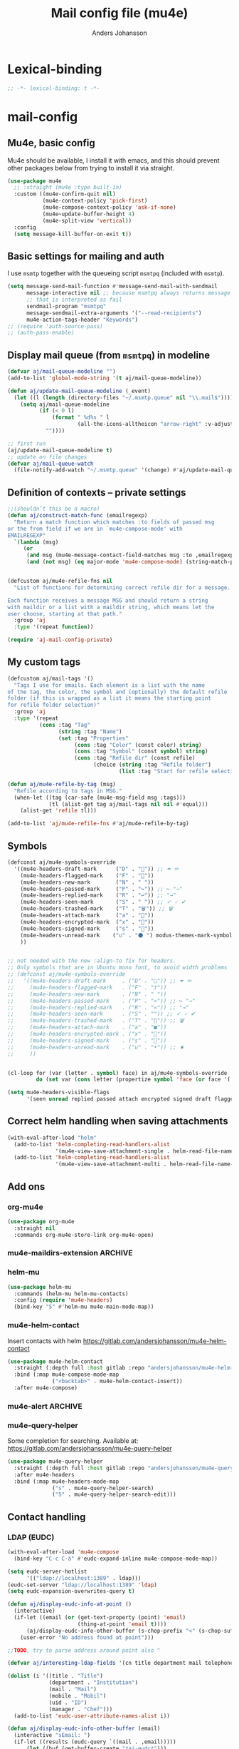 #+TITLE: Mail config file (mu4e)
#+AUTHOR: Anders Johansson
#+PROPERTY: header-args :tangle yes :comments no :no-expand t
#+TODO: KOLLA TODO | DONE

* Lexical-binding
#+begin_src emacs-lisp
;; -*- lexical-binding: t -*-
#+end_src

* mail-config
** Mu4e, basic config
Mu4e should be available, I install it with emacs, and this should prevent other packages below from trying to install it via straight.
#+begin_src emacs-lisp
(use-package mu4e
  ;; :straight (mu4e :type built-in)
  :custom ((mu4e-confirm-quit nil)
           (mu4e-context-policy 'pick-first)
           (mu4e-compose-context-policy 'ask-if-none)
           (mu4e~update-buffer-height 4)
           (mu4e-split-view 'vertical))
  :config
  (setq message-kill-buffer-on-exit t))
#+end_src

** Basic settings for mailing and auth
I use ~msmtp~ together with the queueing script ~msmtpq~ (included with ~msmtp~).
#+begin_src emacs-lisp
(setq message-send-mail-function #'message-send-mail-with-sendmail
      message-interactive nil ;; because msmtpq always returns message
      ;; that is interpreted as fail
      sendmail-program "msmtpq"
      message-sendmail-extra-arguments '("--read-recipients")
      mu4e-action-tags-header "Keywords")
;; (require 'auth-source-pass)
;; (auth-pass-enable)
#+end_src

** Display mail queue (from ~msmtpq~) in modeline
#+begin_src emacs-lisp
(defvar aj/mail-queue-modeline "")
(add-to-list 'global-mode-string '(t aj/mail-queue-modeline))

(defun aj/update-mail-queue-modeline (_event)
  (let ((l (length (directory-files "~/.msmtp.queue" nil "\\.mail$"))))
    (setq aj/mail-queue-modeline
          (if (< 0 l)
              (format " %d%s " l
                      (all-the-icons-alltheicon "arrow-right" :v-adjust 0.02))
            ""))))

;; first run
(aj/update-mail-queue-modeline t)
;; update on file changes
(defvar aj/mail-queue-watch
  (file-notify-add-watch "~/.msmtp.queue" '(change) #'aj/update-mail-queue-modeline))
#+end_src

** Definition of contexts -- private settings
#+begin_src emacs-lisp
;;(shouldn’t this be a macro)
(defun aj/construct-match-func (emailregexp)
  "Return a match function which matches :to fields of passed msg
or the from field if we are in `mu4e-compose-mode' with
EMAILREGEXP"
  `(lambda (msg)
     (or
      (and msg (mu4e-message-contact-field-matches msg :to ,emailregexp))
      (and (not msg) (eq major-mode 'mu4e-compose-mode) (string-match-p ,emailregexp (message-fetch-field "from"))))))


(defcustom aj/mu4e-refile-fns nil
  "List of functions for determining correct refile dir for a message.

Each function receives a message MSG and should return a string
with maildir or a list with a maildir string, which means let the
user choose, starting at that path."
  :group 'aj
  :type '(repeat function))

(require 'aj-mail-config-private)
#+end_src

** My custom tags
#+begin_src emacs-lisp
(defcustom aj/mail-tags '()
  "Tags I use for emails. Each element is a list with the name
of the tag, the color, the symbol and (optionally) the default refile
folder (if this is wrapped as a list it means the starting point
for refile folder selection)"
  :group 'aj
  :type '(repeat
          (cons :tag "Tag"
                (string :tag "Name")
                (set :tag "Properties"
                     (cons :tag "Color" (const color) string)
                     (cons :tag "Symbol" (const symbol) string)
                     (cons :tag "Refile dir" (const refile)
                           (choice (string :tag "Refile folder")
                                   (list :tag "Start for refile selection" string)))))))

(defun aj/mu4e-refile-by-tag (msg)
  "Refile according to tags in MSG."
  (when-let ((tag (car-safe (mu4e-msg-field msg :tags)))
             (tl (alist-get tag aj/mail-tags nil nil #'equal)))
    (alist-get 'refile tl)))

(add-to-list 'aj/mu4e-refile-fns #'aj/mu4e-refile-by-tag)
#+end_src

** Symbols
#+begin_src emacs-lisp
(defconst aj/mu4e-symbols-override
  '((mu4e-headers-draft-mark      ("D" . "📝")) ;; ✒ ✏
    (mu4e-headers-flagged-mark    ("F" . "🏴"))
    (mu4e-headers-new-mark        ("N" . " "))
    (mu4e-headers-passed-mark     ("P" . "↪")) ;; ↪ "→"
    (mu4e-headers-replied-mark    ("R" . "↩")) ;; "→"
    (mu4e-headers-seen-mark       ("S" . " ")) ;; ✓ 🗸 ✔
    (mu4e-headers-trashed-mark    ("T" . "🗑")) ;; 🗑
    (mu4e-headers-attach-mark     ("a" . "📎"))
    (mu4e-headers-encrypted-mark  ("x" . "🔐"))
    (mu4e-headers-signed-mark     ("s" . "🔏"))
    (mu4e-headers-unread-mark    ("u" . "⚫ ") modus-themes-mark-symbol) ;; ★
    ))


;; not needed with the new :align-to fix for headers.
;; Only symbols that are in Ubuntu mono font, to avoid width problems
;; (defconst aj/mu4e-symbols-override
;;   '((mu4e-headers-draft-mark     . ("D" . "□")) ;; ✒ ✏
;;     (mu4e-headers-flagged-mark   . ("F" . "†"))
;;     (mu4e-headers-new-mark       . ("N" . " "))
;;     (mu4e-headers-passed-mark    . ("P" . "»")) ;; ↪ "→"
;;     (mu4e-headers-replied-mark   . ("R" . "«")) ;; "→"
;;     (mu4e-headers-seen-mark      . ("S" . "")) ;; ✓ 🗸 ✔
;;     (mu4e-headers-trashed-mark   . ("T" . "∏")) ;; 🗑
;;     (mu4e-headers-attach-mark    . ("a" . "■"))
;;     (mu4e-headers-encrypted-mark . ("x" . "🔐"))
;;     (mu4e-headers-signed-mark    . ("s" . "🔏"))
;;     (mu4e-headers-unread-mark    . ("u" . "•")) ;; ★
;;     ))


(cl-loop for (var (letter . symbol) face) in aj/mu4e-symbols-override
         do (set var (cons letter (propertize symbol 'face (or face '(:weight normal))))))

(setq mu4e-headers-visible-flags
      '(seen unread replied passed attach encrypted signed draft flagged))
#+end_src

** Correct helm handling when saving attachments
#+begin_src emacs-lisp
(with-eval-after-load "helm"
  (add-to-list 'helm-completing-read-handlers-alist
               '(mu4e-view-save-attachment-single . helm-read-file-name-handler-1))
  (add-to-list 'helm-completing-read-handlers-alist
               '(mu4e-view-save-attachment-multi . helm-read-file-name-handler-1)))
#+end_src

** Add ons
*** org-mu4e
#+begin_src emacs-lisp
(use-package org-mu4e
  :straight nil
  :commands org-mu4e-store-link org-mu4e-open)
#+end_src

*** mu4e-maildirs-extension :ARCHIVE:
#+begin_src emacs-lisp
(use-package mu4e-maildirs-extension
  :after mu4e
  :config (setq mu4e-maildirs-extension-use-bookmarks nil
                mu4e-maildirs-extension-toggle-maildir-key (kbd "TAB"))
  (mu4e-maildirs-extension-load))
#+end_src

*** helm-mu
#+begin_src emacs-lisp
(use-package helm-mu
  :commands (helm-mu helm-mu-contacts)
  :config (require 'mu4e-headers)
  (bind-key "S" #'helm-mu mu4e-main-mode-map))
#+end_src

*** mu4e-helm-contact
Insert contacts with helm
https://gitlab.com/andersjohansson/mu4e-helm-contact
#+begin_src emacs-lisp
(use-package mu4e-helm-contact
  :straight (:depth full :host gitlab :repo "andersjohansson/mu4e-helm-contact")
  :bind (:map mu4e-compose-mode-map
              ("<backtab>" . mu4e-helm-contact-insert))
  :after mu4e-compose)
#+end_src

*** mu4e-alert :ARCHIVE:
Only display unread count in modeline
#+begin_src emacs-lisp
(use-package mu4e-alert
  :after mu4e
  :custom (mu4e-alert-set-window-urgency nil)
  :config
  (mu4e-alert-enable-mode-line-display)

  ;; (mu4e-alert-set-default-style 'notifications)
  ;; (defun aj/open-mu4e-unread (&rest _args)
  ;;   (if-let (window
  ;;            (cl-loop with res = nil
  ;;                     for buffer in (list mu4e~headers-buffer mu4e~view-buffer mu4e~main-buffer-name)
  ;;                     if (setq res (and buffer (get-buffer-window buffer t))) return res))
  ;;       (progn
  ;;         (select-frame-set-input-focus (window-frame window))
  ;;         (select-window window))
  ;;     (select-frame-set-input-focus (make-frame)))
  ;;   (mu4e-alert-view-unread-mails))

  ;; (defun mu4e-alert-notify-unread-messages (mails)
  ;;   "Display desktop notification for given MAILS."
  ;;   (let* ((mail-groups (funcall mu4e-alert-mail-grouper
  ;;                                mails))
  ;;          (sorted-mail-groups (sort mail-groups
  ;;                                    mu4e-alert-grouped-mail-sorter))
  ;;          (notifications (mapcar (lambda (group)
  ;;                                   (funcall mu4e-alert-grouped-mail-notification-formatter
  ;;                                            group
  ;;                                            mails))
  ;;                                 sorted-mail-groups)))
  ;;     (dolist (notification (cl-subseq notifications 0 (min 5 (length notifications))))
  ;;       (notifications-notify :body (plist-get notification :body)
  ;;                             :title (plist-get notification :title)
  ;;                             :actions '("default" "Open mails")
  ;;                             :on-action 'aj/open-mu4e-unread
  ;;                             :category "mu4e-alert"))
  ;;     (when notifications
  ;;       (mu4e-alert-set-window-urgency-maybe))))

  ;; (defun mu4e-alert-notify-unread-messages-count (mail-count)
  ;;   "Display desktop notification for given MAIL-COUNT."
  ;;   (when (not (zerop mail-count))
  ;;     (notifications-notify :body (funcall mu4e-alert-email-count-notification-formatter
  ;;                                          mail-count)
  ;;                           :title mu4e-alert-email-count-title
  ;;                           :actions '("default" "Open mails")
  ;;                           :on-action 'aj/open-mu4e-unread
  ;;                           :category "mu4e-alert")))
  )
#+end_src

*** mu4e-query-helper
Some completion for searching.
Available at: https://gitlab.com/andersjohansson/mu4e-query-helper

#+begin_src emacs-lisp
(use-package mu4e-query-helper
  :straight (:depth full :host gitlab :repo "andersjohansson/mu4e-query-helper")
  :after mu4e-headers
  :bind (:map mu4e-headers-mode-map
		      ("s" . mu4e-query-helper-search)
		      ("S" . mu4e-query-helper-search-edit)))
#+end_src

** Contact handling
*** LDAP (EUDC)
#+begin_src emacs-lisp
(with-eval-after-load 'mu4e-compose
  (bind-key "C-c C-ä" #'eudc-expand-inline mu4e-compose-mode-map))

(setq eudc-server-hotlist
      '(("ldap://localhost:1389" . ldap)))
(eudc-set-server "ldap://localhost:1389" 'ldap)
(setq eudc-expansion-overwrites-query t)

(defun aj/display-eudc-info-at-point ()
  (interactive)
  (if-let ((email (or (get-text-property (point) 'email)
                      (thing-at-point 'email t))))
      (aj/display-eudc-info-other-buffer (s-chop-prefix "<" (s-chop-suffix ">" email)))
    (user-error "No address found at point")))

;;TODO, try to parse address around point also ^

(defvar aj/interesting-ldap-fields '(cn title department mail telephonenumber mobile uid manager))

(dolist (i '((title . "Title")
             (department . "Institution")
             (mail . "Mail")
             (mobile . "Mobil")
             (uid . "ID")
             (manager . "Chef")))
  (add-to-list 'eudc-user-attribute-names-alist i))

(defun aj/display-eudc-info-other-buffer (email)
  (interactive "sEmail: ")
  (if-let ((results (eudc-query `((mail . ,email)))))
      (let ((buf (get-buffer-create "*aj-eudc*")))
        (unless (eq buf (current-buffer))
          (view-buffer-other-window buf)
          (with-current-buffer buf
            (let* ((inhibit-read-only t)
                   (fields (cl-loop for f in aj/interesting-ldap-fields
                                    collect
                                    (cons f (eudc-format-attribute-name-for-display f))))
                   (fieldlength (cl-loop for f in fields maximize (length (cdr f)))))
              (erase-buffer)
              (cl-loop for result in results
                       do
                       (cl-loop for f in fields
                                do
                                (when-let (ff (alist-get (car f) result))
                                  (eudc-print-record-field
                                   (cons (cdr f)
                                         (decode-coding-string ff 'utf-8))
                                   fieldlength))
                                )
                       (insert "\n"))))))
    (user-error "No results found for address %s" email)))


;; TODO. Gör "Chef", klickbar. Kanske går att göra med en lämplig
;; funktion för den (och för id, men det är nog mer meningslöst) i:
;; eudc-attribute-display-method-alist
#+end_src

** View mode settings
*** Standard settings
#+begin_src emacs-lisp
(add-hook 'mu4e-view-mode-hook #'variable-pitch-mode)
(add-hook 'mu4e-view-mode-hook #'visual-line-mode)
;; with visual-line-mode, no need to fill headers
(setq mu4e-view-fill-headers nil)

;; (add-to-list 'mu4e-view-actions '("Webkit-widget" . mu4e-action-view-with-xwidget))
(setq mu4e-html2text-command 'mu4e-shr2text)
#+end_src

*** Clean up headers in gnus-view, shorten addresses
It is good to be able to see that the address we get an email from is correct, but we don’t need to see the full address. This little patching to ~mu4e~view-construct-contacts-header~  displays the domain name or possibly a short symbol fetched from the list ~aj/mail-domain~.

Secure and economical.


#+begin_src emacs-lisp
(advice-add 'mu4e~view-render-buffer :after #'aj/article-prettify-addresses)

(defmacro aj/with-article-narrowed-to-header (header &rest body)
  "If HEADER field is found, execute BODY with buffer narrowed to it."
  (declare (indent 1))
  `(let ((case-fold-search t)
         ;; start end
         )
     (article-narrow-to-head)
     (when
         (re-search-forward (concat "^" ,header ": ") nil t)
       (narrow-to-region
        (point)
        (progn
          (forward-line 1)
          (if (re-search-forward "^[^ \n\t]" nil t)
	          (1- (point-at-bol))
            (point-max))))
       ,@body)
     (widen)))

(defun aj/article-prettify-addresses (&rest _ignore)
  "Remove line-breaks in address headers and prettify adresses."
  (save-excursion
    (save-restriction
      (let ((inhibit-read-only t))
        (cl-loop for (h . fun) in '(("From" . gnus-button-reply)
                                    ("To" . gnus-msg-mail)
                                    ("CC" . gnus-msg-mail))
                 do
                 (aj/with-article-narrowed-to-header h
                   (let ((new (aj/prettify-address-header
                               (buffer-substring-no-properties
                                (point-min) (point-max))
                               fun)))
                     (delete-region (point-min) (point-max))
                     (insert new))
                   (put-text-property (point-min) (1- (point-max))
                                      'wrap-prefix
                                      `(space :align-to ,(+ 2 (length h))))))))))

(defun aj/prettify-address-header (addresses &optional gnus-callback)
  "Prettify ADDRESSES string, make buttons using GNUS-CALLBACK function."
  (let (gnus-article-button-face
        ;; A hack for making mail-header-parse-addresses work with an
        ;; already decoded (non-ascii) list of addresses. Otherwise
        ;; names like ”Elin Ågren” gets "translated" to “Elin gren”,
        ;; because ‘ietf-drums-parse-address’ assumes first letters in
        ;; name-words should be ascii (but not the full string, which
        ;; is why “Hrvoje Nikšić <hniksic@srce.hr>”, given in the
        ;; example in Info node `(emacs-mime)Interface Functions',
        ;; works.
        (ietf-drums-atext-token (concat ietf-drums-atext-token "[:alpha:]")))
    (string-join
     (cl-loop for (email . name) in (mail-header-parse-addresses addresses)
              collect
              (with-temp-buffer
                (insert (if name
                            (format "%s%s"
                                    (propertize name 'face 'message-header-cc)
                                    (aj/mu4e-mail-domain-symbol email))
                          email))
                (gnus-article-add-button (point-min) (point-max) gnus-callback
                                         (if name
                                             (format "%s <%s>" name email)
                                           email))
                (buffer-string)))
     ", ")))


(defun aj/mu4e-mail-domain-symbol (email)
  (let ((maildomain (cadr (split-string email "@")))
        (mailstring (concat "<" email ">")))
    (cl-loop for (d . s) in aj/mail-domains
             when (string-match-p d maildomain)
             return
             (cond
              ((null s) (propertize (concat " " mailstring) 'display ""))
              ((stringp s)
               (propertize (concat " " mailstring) 'display
                           (concat " " (propertize s 'face 'aj/shadow-fringe))))
              ((listp s)
               (concat " "
                       (propertize mailstring
                                   'display
                                   (create-image
                                    (car s) nil nil
                                    :height (round (* (or (cadr s) 0.8)
                                                      (line-pixel-height)))
                                    :ascent 'center)))
               ))
             finally return
             (propertize
              (concat " " mailstring)
              'display
              (propertize (concat " (" maildomain ")") 'face 'shadow)))))

(defcustom aj/mail-domains nil
  "Alist of mappings between regexps for an email domain and display string.

If found, the display string is shown instead of the full domain when displaying emails in mu4e.
The display string can also be a list with a path to an image.
Examples:
((\"chalmers.se$\" . \"🅒\")
 (\"uu.se$\" . \"🅤\")))
"
  :group 'aj
  :type '(alist :key-type regexp :value-type (choice string (const nil) (list file))))
#+end_src

*** View shortened addresses :ARCHIVE:
It is good to be able to see that the address we get an email from is correct, but we don’t need to see the full address. This little patching to ~mu4e~view-construct-contacts-header~  displays the domain name or possibly a short symbol fetched from the list ~aj/mail-domain~.

Secure and economical.

#+begin_src emacs-lisp
(setq mu4e-view-fields '(:from :to :cc :date :maildir :mailing-list :tags
                               :attachments :signature :decryption :subject))

(defface aj/mu4e-header-subject-face '((t . (:height 1.2 :inherit (mu4e-highlight-face))))
  "Face for subject in ‘mu4e-view’")

(setq mu4e-view-show-addresses t)

(el-patch-feature mu4e-view-old)
(with-eval-after-load 'mu4e-view-old
  (el-patch-defun mu4e~view-construct-contacts-header (msg field)
    "Add a header for a contact field (ie., :to, :from, :cc, :bcc)."
    (mu4e~view-construct-header
     field
     (mapconcat
      (lambda(c)
        (let* ((name (when (car c)

                       (replace-regexp-in-string "[[:cntrl:]]" "" (car c))))
               (email (when (cdr c)
                        (replace-regexp-in-string "[[:cntrl:]]" "" (cdr c))))
               (short (el-patch-wrap 1 2
                        (propertize
                         (or name email)  ;; name may be nil
                         'face 'mu4e-contact-face)))
               (long (if name
                         (el-patch-swap
                           (format "%s <%s>" name email)
                           (format "%s%s"
                                   (propertize name 'face 'mu4e-contact-face)
                                   (aj/mu4e-mail-domain-symbol email)))
                       email)))
          (propertize
           (if mu4e-view-show-addresses long short)
           'long long
           'short short
           'email email
           'keymap mu4e-view-contacts-header-keymap
           (el-patch-remove 'face 'mu4e-contact-face)
           'mouse-face 'highlight
           'help-echo (format "<%s>\n%s" email
                              "[mouse-2] or C to compose a mail for this recipient"))))
      (mu4e-message-field msg field) ", ") t))

  (el-patch-defun mu4e~view-construct-header (field val &optional dont-propertize-val)
    "Return header field FIELD (as in `mu4e-header-info') with value
VAL if VAL is non-nil. If DONT-PROPERTIZE-VAL is non-nil, do not
add text-properties to VAL."
    (let* ((info (cdr (assoc field
                             (append mu4e-header-info mu4e-header-info-custom))))
           (key (plist-get info :name))
           (val (if val (propertize val 'field 'mu4e-header-field-value
                                    'front-sticky '(field))))
           (help (plist-get info :help)))
      (if (and val (> (length val) 0))
          (with-temp-buffer
            (insert (propertize (el-patch-swap
                                  (concat key ":")
                                  (concat (if (< 7 (length key))
                                              (concat (substring key 0 6) ".")
                                            key)
                                          ":"))
                                'field 'mu4e-header-field-key
                                'front-sticky '(field)
                                'keymap mu4e-view-header-field-keymap
                                'face 'mu4e-header-key-face
                                'help-echo help)
                    (el-patch-swap " " (propertize " " 'display '(space :align-to 7)))
                    (el-patch-wrap 1 2
                      (propertize
                       (if dont-propertize-val
                           val
                         (propertize val 'face (if (eq field :subject)
                                                   'aj/mu4e-header-subject-face
                                                 'mu4e-header-value-face)))
                       'wrap-prefix '(space :align-to 7)))
                    (el-patch-swap "\n" (propertize "\n" 'line-spacing 0.1)))
            (when mu4e-view-fill-headers
              ;; temporarily set the fill column <margin> positions to the right, so
              ;; we can indent the following lines correctly
              (let* ((margin 1)
                     (fill-column (max (- fill-column margin) 0)))
                (fill-region (point-min) (point-max))
                (goto-char (point-min))
                (while (and (zerop (forward-line 1)) (not (looking-at "^$")))
                  (indent-to-column margin))))
            (buffer-string))
        ""))))

(defun aj/mu4e-mail-domain-symbol (email)
  (let ((maildomain (cadr (split-string email "@")))
        (mailstring (concat "<" email ">")))
    (cl-loop for (d . s) in aj/mail-domains
             when (string-match-p d maildomain)
             return
             (cond
              ((null s) (propertize (concat " " mailstring) 'display ""))
              ((stringp s)
               (propertize (concat " " mailstring) 'display
                           (concat " " (propertize s 'face 'aj/shadow-fringe))))
              ((listp s)
               (concat " "
                       (propertize mailstring
                                   'display
                                   (create-image
                                    (car s) nil nil
                                    :height (round (* (or (cadr s) 0.8)
                                                      (line-pixel-height)))
                                    :ascent 'center)))
               ))
             finally return
             (propertize
              (concat " " mailstring)
              'display
              (propertize (concat " (" maildomain ")") 'face 'shadow)))))


;; (defun aj/mu4e-mail-domain-symbol (email)
;;   (let ((maildomain (cadr (split-string email "@")))
;;         (size (round (* 0.9 (line-pixel-height)))))
;;     (propertize (concat "<" email ">")
;;                 'display
;;                 (cl-loop for (d . s) in aj/mail-domains
;;                          when (string-match-p d maildomain)
;;                          return
;;                          (if (stringp s)
;;                              (propertize s 'face 'aj/shadow-fringe)
;;                            (create-image (car s) nil nil :height size :ascent 'center))
;;                          finally return (propertize (concat "(" maildomain ")") 'face 'shadow)))))

(defcustom aj/mail-domains nil
  "Alist of mappings between regexps for an email domain and display string.

If found, the display string is shown instead of the full domain when displaying emails in mu4e.
The display string can also be a list with a path to an image.
Examples:
((\"chalmers.se$\" . \"🅒\")
 (\"uu.se$\" . \"🅤\")))
"
  :group 'aj
  :type '(alist :key-type regexp :value-type (choice string (const nil) (list file))))



;;; do this for gnus-view
;; (add-to-list 'gnus-header-button-alist
;;              '("^\\(From\\|Reply-To\\):" ": *\\(.+\\)$"
;;                1 (>= gnus-button-message-level 0) compose-mail 1)
;;              t)

;; (add-to-list 'gnus-header-button-alist
;;              '("^\\(Cc\\|To\\):" "[^ \t\n,]+"
;;                0 (>= gnus-button-message-level 0) compose-mail 0)
;;              t)

;; För att matcha Namn namn <epost>. Typ..

;; "\\(\"?\\(\\([_[:alnum:]]+\\)\\b.*\\b\\)\"?[[:space:]]\\)?<?\\([^[:space:]]+@[^[:space:]]+\\.[^[:space:]]+\\)>?"

;; typ funkande pcre: (?:(?:"?((\w+)\b.*\b)"?)\s)?(?:(?:<?((\S+)@((\S+)\.\S+))>?))

;; (setq gnus-header-button-alist
;;       '(("^\\(References\\|Message-I[Dd]\\|^In-Reply-To\\):" "<[^<>]+>" 0
;;          (>= gnus-button-message-level 0)
;;          gnus-button-message-id 0)
;;         ("^\\(From\\|Reply-To\\):" ": *\\(.+\\)$" 1
;;          (>= gnus-button-message-level 0)
;;          gnus-button-reply 1)
;;         ("^\\(Cc\\|To\\):" "[^
;; <>,()\"]+@[^
;; <>,()\"]+" 0
;; (>= gnus-button-message-level 0)
;; gnus-msg-mail 0)
;;         ("^X-[Uu][Rr][Ll]:" gnus-button-url-regexp 0
;;          (>= gnus-button-browse-level 0)
;;          browse-url 0)
;;         ("^Subject:" gnus-button-url-regexp 0
;;          (>= gnus-button-browse-level 0)
;;          browse-url 0)
;;         ("^[^:]+:" gnus-button-url-regexp 0
;;          (>= gnus-button-browse-level 0)
;;          browse-url 0)
;;         ("^OpenPGP:.*url=" gnus-button-url-regexp 0
;;          (>= gnus-button-browse-level 0)
;;          gnus-button-openpgp 0)
;;         ("^[^:]+:" "\\bmailto:\\([-a-z.@_+0-9%=?&/]+\\)" 0
;;          (>= gnus-button-message-level 0)
;;          gnus-url-mailto 1)
;;         ("^[^:]+:" "\\(<\\(url: \\)?\\(nntp\\|news\\):\\([^>
;;  ]*\\)>\\)" 1
;;   (>= gnus-button-message-level 0)
;;   gnus-button-message-id 4)))



;; (setq gnus-header-button-alist
;;       '(("^\\(References\\|Message-I[Dd]\\|^In-Reply-To\\):" "<[^<>]+>" 0
;;          (>= gnus-button-message-level 0)
;;          gnus-button-message-id 0)
;;         ("^X-[Uu][Rr][Ll]:" gnus-button-url-regexp 0
;;          (>= gnus-button-browse-level 0)
;;          browse-url 0)
;;         ("^Subject:" gnus-button-url-regexp 0
;;          (>= gnus-button-browse-level 0)
;;          browse-url 0)
;;         ("^[^:]+:" gnus-button-url-regexp 0
;;          (>= gnus-button-browse-level 0)
;;          browse-url 0)
;;         ("^OpenPGP:.*url=" gnus-button-url-regexp 0
;;          (>= gnus-button-browse-level 0)
;;          gnus-button-openpgp 0)
;;         ("^[^:]+:" "\\bmailto:\\([-a-z.@_+0-9%=?&/]+\\)" 0
;;          (>= gnus-button-message-level 0)
;;          gnus-url-mailto 1)
;;         ("^[^:]+:" "\\(<\\(url: \\)?\\(nntp\\|news\\):\\([^>
;;  ]*\\)>\\)" 1
;;   (>= gnus-button-message-level 0)
;;   gnus-button-message-id 4)
;;         ("^\\(Cc\\|To\\):" "\\([^,]+\\),?"
;;          0 (>= gnus-button-message-level 0) compose-mail 0)
;;         ))



;; (defun aj/gnus-article-fold-adresses ()
;;   (interactive)
;;   (let ((mail-re (concat " " thing-at-point-email-regexp)))
;;     (save-excursion
;;       (gnus-with-article-headers
;;         (cl-loop
;;          for h in '("From:" "To:" "Cc:")
;;          do
;;          (goto-char (point-min))
;;          (when (search-forward h nil t)
;;            (while (search-forward-regexp mail-re (point-at-eol) t)
;;              (let* ((disp-beg (1+ (match-beginning 0)))
;;                     (disp-end (match-end 0))
;;                     (maildomain (substring (cadr (split-string (match-string 0) "@")) 0 -1 ))
;;                     (disp (cl-loop
;;                            for (d . s) in aj/mail-domains
;;                            when (string-match-p d maildomain)
;;                            return
;;                            (cond
;;                             ((null s)
;;                              (setq disp-beg (1- disp-beg))
;;                              "")
;;                             ((stringp s)
;;                              (propertize s 'face 'aj/shadow-fringe))
;;                             ((listp s)
;;                              (create-image
;;                               (car s) nil nil
;;                               :height (round (* (or (cadr s) 0.8)
;;                                                 (line-pixel-height)))
;;                               :ascent 'center)))
;;                            finally return
;;                            (propertize (concat "(" maildomain ")") 'face 'shadow))))
;;                (put-text-property disp-beg disp-end 'display disp)))))))))


;; (defvar aj/mu4e-gnus-treatment-function-alist
;;   '((gnus-treat-buttonize-head gnus-article-add-buttons-to-head)
;;     (gnus-treat-highlight-headers gnus-article-highlight-headers)))

;; (defun mu4e~view-gnus-display-mime (msg)
;;   "Same as `gnus-display-mime' but add a mu4e headers to MSG."
;;   (lambda (&optional ihandles)
;;     (gnus-display-mime ihandles)
;;     (unless ihandles
;;       (save-restriction
;;         (article-goto-body)
;;         (forward-line -1)
;;         (narrow-to-region (point) (point))
;;         ;; (dolist (field mu4e-view-fields)
;;         ;;   (let ((fieldval (mu4e-message-field msg field)))
;;         ;;     (cl-case field
;;         ;;       ((:path :maildir :user-agent :mailing-list :message-id)
;;         ;;        (mu4e~view-gnus-insert-header field fieldval))
;;         ;;       ((:flags :tags)
;;         ;;        (let ((flags (mapconcat (lambda (flag)
;;         ;;                                  (if (symbolp flag)
;; 	    ;;                                      (symbol-name flag)
;; 	    ;;                                    flag)) fieldval ", ")))
;;         ;;          (mu4e~view-gnus-insert-header field flags)))
;;         ;;       (:size (mu4e~view-gnus-insert-header
;;         ;;               field (mu4e-display-size fieldval)))
;;         ;;       ((:subject :to :from :cc :bcc :from-or-to :date :attachments
;;         ;;                  :signature :decryption)) ; handled by Gnus
;;         ;;       (t
;;         ;;        (mu4e~view-gnus-insert-header-custom msg field))
;;         ;;       )))
;;         (let ((gnus-treatment-function-alist
;;                aj/mu4e-gnus-treatment-function-alist))
;;           (gnus-treat-article 'head))))))
#+end_src

** Command for quick check of new mails
#+begin_src emacs-lisp
;;(defvar aj/mu4e-get-mail-command-quick "mbsync --new -qq uu-inbox gmail-inbox ajf-inbox")
(defvar aj/mu4e-get-mail-command-quick "aj-mailsync-quick")

(defun aj/mu4e-update-mail-and-index (full?)
  (interactive "P")
  (if full?
      (mu4e-update-mail-and-index t)
    (let ((mu4e-get-mail-command aj/mu4e-get-mail-command-quick))
      (mu4e-update-mail-and-index t))))

(bind-key "C-c C-u" #'aj/mu4e-update-mail-and-index mu4e-headers-mode-map)
#+end_src

** Composing and sending
*** Format=flowed, but with long lines
As most clients (outlook etc.) don’t support format=flowed correctly anyway. Sending as long lines as possible will mostly make it look ok.
https://vxlabs.com/2019/08/25/format-flowed-with-long-lines/
#+begin_src emacs-lisp
(setq mu4e-compose-format-flowed t
      fill-flowed-encode-column 998)
#+end_src

*** Some compose settings
#+begin_src emacs-lisp
(setq mail-user-agent 'mu4e-user-agent
      mu4e-compose-hidden-headers '("^Face:" "^X-Face:" "^X-Draft-From:" "^User-agent:" "References:"))

;; in case write is invoked before mu4e is loaded
(add-hook 'mu4e-compose-pre-hook #'mu4e~start)

;; (with-eval-after-load "helm-mode"
;;   (add-to-list 'helm-mode-no-completion-in-region-in-modes 'mu4e-compose-mode))
#+end_src

*** Make header separator a thin line
The line ~--text follows this line--~ that separaters headers from the message doesn’t look that nice. We can improve on it!
We set the face for it to a thin line with the same background and foreground.
Then, we also want it to extend to the end of line, so we’ll have to patch ~mu4e~draft-insert-mail-header-separator~ to insert an extra line break.

#+begin_src emacs-lisp
(set-face-attribute 'mu4e-compose-separator-face nil
                    :background "#e0e0e0" :foreground "#e0e0e0"
                    :height 0.2 :box nil :extend t)
(el-patch-feature mu4e-draft)
(with-eval-after-load 'mu4e-draft
  (el-patch-defun mu4e~draft-insert-mail-header-separator ()
    "Insert `mail-header-separator' in the first empty line of the message.
`message-mode' needs this line to know where the headers end and
the body starts. Note, in `mu4e-compose-mode', we use
`before-save-hook' and `after-save-hook' to ensure that this
separator is never written to the message file. Also see
`mu4e-remove-mail-header-separator'."
    ;; we set this here explicitly, since (as it has happened) a wrong
    ;; value for this (such as "") breaks address completion and other things
    (set (make-local-variable 'mail-header-separator) "--text follows this line--")
    (put 'mail-header-separator 'permanent-local t)
    (save-excursion
      ;; make sure there's not one already
      (mu4e~draft-remove-mail-header-separator)
      (let ((sepa (propertize (el-patch-wrap 1 1 (concat mail-header-separator "\n"))
                              'intangible t
                              ;; don't make this read-only, message-mode
                              ;; seems to require it being writable in some cases
                              ;;'read-only "Can't touch this"
                              'rear-nonsticky t
                              'font-lock-face 'mu4e-compose-separator-face)))
        (widen)
        ;; search for the first empty line
        (goto-char (point-min))
        (if (search-forward-regexp "^$" nil t)
            (progn
              (replace-match sepa)
              ;; `message-narrow-to-headers` searches for a
              ;; `mail-header-separator` followed by a new line. Therefore, we
              ;; must insert a newline if on the last line of the buffer.
              (when (= (point) (point-max))
                (insert "\n")))
          (progn ;; no empty line? then prepend one
            (goto-char (point-max))
            (insert "\n" sepa)))))))
#+end_src

*** Allow and handle context change while composing
I often open a compose buffer without checking the context. The functions below make sure that switching context in a compose buffer works as expected. A function to switch address and signature when switching context is defined. However, several compose buffers may be open at once, and this will only switch for the current buffer (which I believe is the most reasonable behaviour). To ensure that we don’t attempt to send a message with the wrong context active, a function to check if the context matches with the from address is added to ~message-send-hook~.
#+begin_src emacs-lisp
(defun aj/mu4e-compose-context-switch (&rest _ignore)
  "When switching context in a compose buffer, switch “from” and signature."
  (when (eq major-mode 'mu4e-compose-mode)
    (message-replace-header "From" (mu4e~draft-from-construct))
    (message-replace-header "Reply-to" mu4e-compose-reply-to-address)
    (setq-local message-signature mu4e-compose-signature)
    (setq aj/message-sig-cycle 0)
    (aj/message-remove-signature)
    (save-excursion (message-insert-signature))))

(advice-add 'mu4e-context-switch :after #'aj/mu4e-compose-context-switch)

(defun aj/message-remove-signature ()
  "Find and remove signature."
  (save-excursion
    (when (message-goto-signature)
      (forward-line -1)
      (delete-region (1- (point)) (point-max)))))

(defun aj/message-send-check-context ()
  "Check that from address and context matches, and ask to change if required.

This is to avoid making mistakes in trying to send the current
message from the wrong account"
  ;; this may be a too strict check
  (when (not
         (or
          (null mu4e-contexts)
          (string= (message-fetch-field "from")
                   (mu4e~draft-from-construct))))
    (let ((context (mu4e-context-determine nil nil)))
      (cond ((and context
                  (y-or-n-p
                   (format
                    "Attempt to send via mismatching context. Switch to [%s] and send? "
                    (mu4e-context-name context))))
             (mu4e-context-switch t (mu4e-context-name context)))
            ((not context)
             (mu4e-context-switch
              t
              (mu4e-context-name  ; throws an error if no context found:
               (mu4e~context-ask-user
                "Attempt to send via mismatching context! Send after switching to: "))))
            (t (signal 'quit nil))))))

(add-hook 'message-send-hook #'aj/message-send-check-context)
#+end_src

*** Signature cycling
I have long and "official" signatures defined for my accounts, but often I want to just include my name, or nothing at all. This function allows me to cycle through the signature set in the context (variable ~message-context~), a list of shorter ones, and localized signatures when writing in different languages (English and Swedish really).

Also commented below is a function for switching signature language automatically with guess-language. I found it too unpredictable however (for example when replying in a different language) and just switching manually gives better control.
#+begin_src emacs-lisp
(defvar aj/message-simple-signatures '((none . ""))
  "Alist of signature names (symbol) and signatures (strings).")
(defvar aj/mu4e-compose-localized-signatures nil
  "Alist of language symbols and signature strings.
Set in my private mail config, possibly with mu4e context.")

(defvar-local aj/message-sig-cycle 0)

(defun aj/message-signature-cycle ()
  (interactive)
  (let ((sigs (cl-remove nil
                         (cl-remove-duplicates
                          (append (list (cons 'initial message-signature))
                                  aj/message-simple-signatures
                                  aj/mu4e-compose-localized-signatures)
                          :test #'equal :key #'cdr :from-end t))))
    (setq aj/message-sig-cycle
          (mod (1+ aj/message-sig-cycle)
               (length sigs)))
    (aj/message-change-signature (nth aj/message-sig-cycle sigs) t)))

(bind-key "C-c C-p" #'aj/message-signature-cycle mu4e-compose-mode-map)

(cl-defun aj/message-change-signature ((name . sig) &optional show)
  (save-excursion
    (aj/message-remove-signature)
    (let ((message-signature sig))
      (unless (or (not sig) (string= message-signature ""))
        (message-insert-signature))
      (message "Switched to signature %s"
               (propertize (symbol-name name) 'face 'bold)))
    (when show
      ;; to be able to see what happens in a long message:
      (sit-for 0.6))))

;; Switch signature with guess-language?

;; (with-eval-after-load 'guess-language
;;   (add-to-list 'guess-language-after-detection-functions
;;                #'aj/message-switch-signature-language))

;; (defun aj/message-switch-signature-language (lang _beg _end)
;;   (when (eq major-mode 'mu4e-compose-mode)
;;     (aj/message-change-signature
;;      (alist-get lang aj/mu4e-compose-localized-signatures))))
#+end_src

*** Context cycling
I want to use a single binding to switch (cycle through) contexts when composing.
#+begin_src emacs-lisp
(defun aj/mu4e-cycle-contexts ()
  "Cycle through `mu4e-contexts'."
  (interactive)
  (when mu4e-contexts
    (let* ((names (mapcar #'mu4e-context-name mu4e-contexts))
           (currentname (ignore-errors (mu4e-context-name mu4e~context-current))))
      (mu4e-context-switch t
                           (nth
                            (mod (if currentname
                                     (1+ (cl-position currentname names :test #'equal))
                                   0)
                                 (length names))
                            names)))))

(bind-key "C-c C-i" #'aj/mu4e-cycle-contexts mu4e-compose-mode-map)
#+end_src

*** Ask for confirmation before sending mail
#+begin_src emacs-lisp
(setq message-confirm-send t)
#+end_src

*** Let flyspell only check relevant regions
#+begin_src emacs-lisp
(put 'mu4e-compose-mode 'flyspell-mode-predicate #'mail-mode-flyspell-verify)
#+end_src
**** Home grown  :ARCHIVE:
#+begin_src emacs-lisp
(defun aj/mu4e-compose-flyspell-ignore ()
  "Function used for `flyspell-generic-check-word-predicate' to ignore headers in message-mode"
  (or (and (message-in-body-p) (not (aj/message-in-signature-p)))
      (and (save-excursion (beginning-of-line)
                           (looking-at-p "^Subject: "))
           (not (org-in-regexp "Subject:")))))

(autoload 'org-in-regexp "org")

(defun aj/message-in-signature-p ()
  (save-excursion
    (save-match-data
      (re-search-backward message-signature-separator nil t))))

(put 'mu4e-compose-mode 'flyspell-mode-predicate #'aj/mu4e-compose-flyspell-ignore)
#+end_src
*** Identity switching in compose buffer :ARCHIVE:
#+begin_src emacs-lisp
(bind-keys
 :map mu4e-compose-mode-map
 ("C-c C-i" . aj/message-switch-uu-identity)
 ("C-c C-p" . aj/message-signature-cycle))

(defvar aj/message-current-uu-identity "Physics")

(defun aj/message-switch-uu-identity ()
  (interactive)
  (setq aj/message-current-uu-identity
        (if (string= aj/message-current-uu-identity "Physics")
            "Gender"
          "Physics")
        aj/message-sig-cycle 0)
  (let* ((cv (mu4e-context-vars
              (aj/mu4e-context-get-context
               aj/message-current-uu-identity)))
         (user-mail-address (cdr (assoc 'user-mail-address cv)))
         (message-signature-file (cdr (assoc 'message-signature-file cv)))
         (message-signature t))
    (save-excursion
      (aj/message-change-from (message-make-from))
      (aj/message-remove-signature)
      (message-insert-signature))))
#+end_src
*** Automatically refile message efter reply or forward :ARCHIVE:
When I have acted upon a message I refile it from the inbox. Replying or forwarding almost certainly means I want to do this.

I have never gotten this to work though.
#+begin_src emacs-lisp
;; (defvar aj/mu4e-rep-msg-tmp nil)
;; (defun aj/mu4e~compose-set-parent-flag (path)
;;  "Also refile the replied message to archive"
;;  (let ((buf (find-file-noselect path)))
;;    (when buf
;;      (with-current-buffer buf
;;        (message-narrow-to-headers-or-head)
;;        (let ((in-reply-to (message-fetch-field "in-reply-to"))
;;              (forwarded-from)
;;              (references (message-fetch-field "references"))
;;              (mu4e-view-func (lambda (msg) (setq aj/mu4e-rep-msg-tmp msg))))
;;          (unless in-reply-to
;;            (when references
;;              (with-temp-buffer ;; inspired by `message-shorten-references'.
;;                (insert references)
;;                (goto-char (point-min))
;;                (let ((refs))
;;                  (while (re-search-forward "<[^ <]+@[^ <]+>" nil t)
;;                    (push (match-string 0) refs))
;;                  ;; the last will be the first
;;                  (setq forwarded-from (first refs))))))
;;          ;; remove the <>
;;          (when (and in-reply-to (string-match "<\\(.*\\)>" in-reply-to))
;;            (mu4e~proc-view (match-string 1 in-reply-to))
;;            (mu4e~proc-move (match-string 1 in-reply-to)
;;                            (and (accept-process-output mu4e~proc-process 1)
;;                                 (aj/mu4e-refile-folder aj/mu4e-rep-msg-tmp t))
;;                            "+R-N-F"))
;;          (when (and forwarded-from (string-match "<\\(.*\\)>" forwarded-from))
;;            (mu4e~proc-view (match-string 1 forwarded-from))
;;            (mu4e~proc-move (match-string 1 forwarded-from)
;;                            (and (accept-process-output mu4e~proc-process 1)
;;                                 (aj/mu4e-refile-folder aj/mu4e-rep-msg-tmp t))
;;                            "+P-N-F"))))))
;;  (setq aj/mu4e-rep-msg-tmp nil))


;; variant:
;; (defun aj/mu4e~compose-set-parent-flag (path)
;;  "Also refile the replied message to archive"
;;  (let ((buf (find-file-noselect path)))
;;    (when buf
;;      (with-current-buffer buf
;;        (message-narrow-to-headers-or-head)
;;        (let ((in-reply-to (message-fetch-field "in-reply-to"))
;;              (forwarded-from)
;;              (references (message-fetch-field "references"))
;;              (mu4e-view-func (lambda (msg) (setq aj/mu4e-rep-msg-tmp msg))))
;;          (unless in-reply-to
;;            (when references
;;              (with-temp-buffer ;; inspired by `message-shorten-references'.
;;                (insert references)
;;                (goto-char (point-min))
;;                (let ((refs))
;;                  (while (re-search-forward "<[^ <]+@[^ <]+>" nil t)
;;                    (push (match-string 0) refs))
;;                  ;; the last will be the first
;;                  (setq forwarded-from (first refs))))))
;;          ;; remove the <>
;;          (when (and in-reply-to (string-match "<\\(.*\\)>" in-reply-to))
;;            (let ((msgid (match-string 1 in-reply-to)))
;;              (mu4e~proc-view msgid)
;;              ;; (accept-process-output mu4e~proc-process 10 nil)
;;              (message "AJ: %s" aj/mu4e-rep-msg-tmp)
;;              ;; (mu4e~proc-move msgid
;;              ;;                 (and aj/mu4e-rep-msg-tmp
;;              ;;                      (aj/mu4e-refile-folder aj/mu4e-rep-msg-tmp t))
;;              ;;                 "+R-N-F")
;;              ))
;;          (when (and forwarded-from (string-match "<\\(.*\\)>" forwarded-from))
;;            (mu4e~proc-view (match-string 1 forwarded-from))
;;            ;;(accept-process-output mu4e~proc-process 1 nil t)
;;            (mu4e~proc-move (match-string 1 forwarded-from)
;;                            (and aj/mu4e-rep-msg-tmp
;;                                 (aj/mu4e-refile-folder aj/mu4e-rep-msg-tmp t))
;;                            "+P-N-F"))))))
;;  (setq aj/mu4e-rep-msg-tmp nil))
;; (advice-add 'mu4e~compose-set-parent-flag :override #'aj/mu4e~compose-set-parent-flag)

#+end_src

*** Yank adressess
#+begin_src emacs-lisp
(defun aj/message-yank-adressess ()
  (interactive)
  (let* ((ck (current-kill 0))
         (cksp (split-string ck "\n" t "[ 	]+")))
    (if (< 1 (safe-length cksp))
        (insert (mapconcat 'substring-no-properties cksp ", "))
      (insert-for-yank ck))))

(bind-key "C-c M-y" #'aj/message-yank-adressess mu4e-compose-mode-map)
#+end_src

*** Don’t return to mu4e buffers when mail has been sent
I often invoke a compose buffer in a window where I’m doing something else, and when mu4e then wants to helpfully switch back to the headers buffer or something, my window config gets messed up. This is better.
#+begin_src emacs-lisp
(advice-add 'mu4e~switch-back-to-mu4e-buffer :override #'ignore)
#+end_src

*** Mail greetings
Quickly insert a "Hi NN" with correct name
#+begin_src emacs-lisp
(defvar reftex-cite-punctuation)
(defun aj/mail-insert-greeting (&optional firstname)
  "Insert a language dependent (informal) greeting when composing a mail.
Recipient names are fetched from the To field. Prefix-argument
FIRSTNAME greet only first recipient."
  (interactive "P")
  (require 'reftex-cite)
  (when-let ((names
              (save-excursion
                (save-restriction
                  (widen)
                  (message-narrow-to-headers-or-head)
                  (cl-loop for (name _email) in (mail-extract-address-components
                                                 (message-fetch-field "To" t) t)
                           collect (car (split-string name)))))))
    (let* ((sv (eq 'sv (aj/buffer-language-or-guess)))
           (reftex-cite-punctuation (if sv '(", " " och " "") '(", " " and " ""))))
      (insert
       (if sv "Hej" "Hi")
       " "
       (if firstname
           (car names)
         (reftex-format-names names 100))
       ",\n"))))

(defun aj/buffer-language-or-guess ()
  "Return symbol sv if we should write in Swedish, else assume english, en."
  (if ispell-current-dictionary
      (if (aj/writing-swedish-p) 'sv 'en)
    (guess-language-buffer)))

(bind-key "C-c C-å" #'aj/mail-insert-greeting 'mu4e-compose-mode-map)
#+end_src

*** Customize cite string
#+begin_src emacs-lisp
;; TODO, anropet till message-cite-original i mu4e-draft (vilken
;; funktion?) är ju helt verkningslöst då message-reply-buffer verkar
;; vara odefinierad (iaf vid forward). Kolla närmare
(with-eval-after-load 'mu4e-draft
  (defun aj/mu4e-draft-cite-original (fun origmsg)
    (let ((mu4e-view-show-addresses t)
          ;; (message-reply-buffer t)
          )
      (funcall fun origmsg)))
  (advice-add 'mu4e~draft-cite-original :around #'aj/mu4e-draft-cite-original)
  ;; customize the reply-quote-string
  (setq message-citation-line-format "On %A %-e %b %Y at %R, %f wrote:\n")
  ;; choose to use the formatted string, with some language guessing
  (setq message-citation-line-function #'aj/message-insert-formatted-citation-line)

  (autoload #'guess-language-buffer "guess-language")
  (defun aj/message-insert-formatted-citation-line (&rest args)
    "Guess language and maybe force date formats to Swedish, else English"
    (let* ((sv (eq 'sv (guess-language-buffer)))
           (system-time-locale (if sv "sv_SE" "C"))
           (message-citation-line-format
            (if sv
                "%a %-e %b %Y %R, skrev %f:\n"
              message-citation-line-format)))
      (apply #'message-insert-formatted-citation-line args))))
#+end_src

*** Attachments
**** Put attachments at end of buffer
From: http://mbork.pl/2015-11-28_Fixing_mml-attach-file_using_advice
#+begin_src emacs-lisp
(defun aj/mml-attach-file--go-to-eob (orig-fun &rest args)
  "Go to the end of buffer before attaching files."
  (save-excursion
    (save-restriction
      (widen)
      (goto-char (point-max))
      (search-backward-regexp message-signature-separator (- (point) 500) t) ;; 500 chars reasonable limit for signature
      (apply orig-fun args))))

(advice-add 'mml-attach-file :around #'aj/mml-attach-file--go-to-eob)
#+end_src

**** Use custom command to invert prefix argument logic of ~mml-attach-file~
#+begin_src emacs-lisp
(defun aj/mml-attach-file (arg)
  (interactive "P")
  (let ((current-prefix-arg (not arg)))
    (call-interactively #'mml-attach-file)))

(bind-key "C-c C-a" 'aj/mml-attach-file mu4e-compose-mode-map)
#+end_src

**** Attach with dired
#+begin_src emacs-lisp
(with-eval-after-load "dired"
  (require 'gnus-dired)
  ;; make the `gnus-dired-mail-buffers' function also work on
  ;; message-mode derived modes, such as mu4e-compose-mode
  (defun aj/gnus-dired-mail-buffers ()
    "Return a list of active message buffers."
    (let (buffers)
      (save-current-buffer
        (dolist (buffer (buffer-list t))
          (set-buffer buffer)
          (when (and (derived-mode-p 'message-mode)
                     (null message-sent-message-via))
            (push (buffer-name buffer) buffers))))
      (nreverse buffers)))
  (advice-add 'gnus-dired-mail-buffers :override #'aj/gnus-dired-mail-buffers)

  (setq gnus-dired-mail-mode 'mu4e-user-agent)
  (add-hook 'dired-mode-hook 'turn-on-gnus-dired-mode))
#+end_src

**** Attach via dropbox-link
#+begin_src emacs-lisp
(defun aj/copy-to-dropbox-return-link (file)
  "Copies a file to public dropbox folder and returns public url"
  (let ((newfile (expand-file-name (file-name-nondirectory file) "~/Dropbox/delning-publikt")))
    (copy-file file newfile 1)
    (aj/dropbox-get-link newfile)))

(defun aj/dropbox-get-link (filename)
  "Puts dropbox public link to FILENAME in kill ring.

Non-interactive use returns link"
  (interactive "f")
  (let ((link (replace-regexp-in-string
               "dl=0" "dl=1"
               (shell-command-to-string
                (format "dropbox-cli sharelink %s" (shell-quote-argument filename))))))
    (if (called-interactively-p)
        (kill-new link)
      link)))

(defun aj/mml-attach-file-dropbox-link ()
  "Attach file by inserting dropbox link."
  (interactive)
  (let ((file (mml-minibuffer-read-file "Dropbox link file: ")))
    (insert (aj/copy-to-dropbox-return-link file))))
#+end_src

**** Add a recipient filename to attachment at point
#+begin_src emacs-lisp
(defun aj/mml-add-attachment-recipient-filename ()
  "Add a recipient filename to attachment at point"
  (interactive)
  (save-excursion
    (goto-char (point-at-bol))
    (when (and (looking-at-p "<#part")
               (search-forward-regexp "filename=\"\\([^\"]+\\)\"" (point-at-eol) t))
      (goto-char (match-beginning 0))
      (when-let ((filename (read-string
                            "Recipient filename: "
                            (file-name-nondirectory
                             (substring-no-properties
                              (match-string 1))))))
        (insert (format "recipient-filename=\"%s\" " filename))))))
#+end_src

**** Warning when forgetting to include attachments
Adapted from https://www.topbug.net/blog/2016/12/09/attachment-reminder-in-emacs-message-mode/,
http://disq.us/p/158wrxo, and http://mbork.pl/2016-02-06_An_attachment_reminder_in_mu4e

#+begin_src emacs-lisp
(defcustom aj/message-attachment-intent-re
  (regexp-opt '("attached"
		        "attachment"
                "pdf"
                "bifogad"
                "bifogar"
                "bilaga"))
  "A regex which - if found in the message, and if there is no
attachment - should launch the no-attachment warning.")

(defun aj/message-says-attachment-p ()
  "Return t if the message suggests there can be an attachment."
  (save-excursion
    (mail-text)
    (save-match-data
      (let (search-result)
        (while
            (and (setq search-result
                       (re-search-forward
                        aj/message-attachment-intent-re nil t))
                 (org-match-line mu4e-cited-regexp)))
        search-result))))

(defun aj/message-has-attachment-p ()
  "Return t if the message has an attachment."
  (save-excursion
    (mail-text)
    (save-match-data
      (search-forward "<#part" nil t))))

(defun aj/message-pre-send-check-attachment ()
  (when (and (aj/message-says-attachment-p)
             (not (aj/message-has-attachment-p)))
    (unless
        (y-or-n-p "Är du säker på att du inte glömde en bilaga?!")
      (keyboard-quit))))

(add-hook 'message-send-hook 'aj/message-pre-send-check-attachment -50)

#+end_src

**** Detach attachments :ARCHIVE:
#+begin_src emacs-lisp
;;TODO, fixa! (kolla på mm- funktionerna (mime-biblioteket))
;; (defun aj/mu4e-remove-attachment (msg num)
;;   "Remove attachment."
;;   (let* ((attach (mu4e~view-get-attach msg num))
;;           (path (mu4e-msg-field msg :path))
;;           (filename (and attach (plist-get attach :name)))
;;           (cmd (format "remove-mime-attachment --filename=\"%s\" < \"%s\" > \"%s\".lock && mv \"%s\".lock \"%s\""
;;                        filename path path path path path path))
;;           ;; (cmd (format "altermime --input=%s --remove='%s'"  path filename))
;;           )
;;     (when (and filename
;;             (yes-or-no-p
;;          (format "Are you sure you want to remove '%s'?" filename)))
;;       (shell-command cmd "*SHELL_REMOVE_CMD*")
;;       (message cmd))))

;; (add-to-list 'mu4e-view-attachment-actions
;;   '("remove-attachment" . aj/mu4e-remove-attachment))

(defun aj/mu4e-detach-attachments (&optional msg)
  "Detach all files"
  (interactive)
  (let* ((msg (or msg (mu4e-message-at-point)))
         (count (hash-table-count mu4e~view-attach-map))
         (attachnums (mu4e-split-ranges-to-numbers "a" count))
         (attachdir "/home/aj/Hämtningar/mejl-extrakt/")
         ;; (bodytext (or (mu4e-message-field msg :body-txt)
         ;;               (mu4e-message-field msg :body-html)))
         ;; (textpart (cl-find-if
         ;;            (lambda (part)
         ;;              (and (not (mu4e-message-part-field part :attachment))
         ;;                   (member
         ;;                    (mu4e-message-part-field part :mime-type)
         ;;                    '("text/plain" "text/html"))))
         ;;              (mu4e-message-field msg :parts)))
         )
    (dolist (num attachnums)
      (let* ((att (mu4e~view-get-attach msg num))
             (fname  (plist-get att :name))
             (index (plist-get att :index))
             (retry t)
             fpath)
        (while retry
          (setq fpath (concat attachdir fname))
          (setq retry
                (and (file-exists-p fpath)
                     (not (y-or-n-p
                           (mu4e-format "Overwrite '%s'?" fpath))))))
        (mu4e~proc-extract
         'save (mu4e-message-field msg :docid)
         index mu4e-decryption-policy fpath)))))
#+end_src


*** Mail templates :ARCHIVE:
#+begin_src emacs-lisp
(defcustom aj/mu4e-templates-dir "~/.emacs.d/mu4e-templates"
  "Directory for mail templates"
  :type 'directory
  :group 'aj)

(defun aj/weekly-report-mail ()
  ""
  (interactive)
  ;; ((mu4e-compose-mode-hook
       ;;       (remq 'mu4e-helm-contact-hook-insert mu4e-compose-mode-hook))
       ;;      ;; (symbol-function 'mu4e~draft-newmsg-construct
       ;;      ;; #'aj/weekreport-msg-construct))
       ;;      )
  (mu4e~compose-handler 'new)
  (delete-region (point-min) (point-max))
  (insert (format (aj/read-string-from-file
                   (expand-file-name "weekly-report.eml"  aj/mu4e-templates-dir))
                  (aj/weekly-report-copy-link))))
#+end_src

** Headers settings

*** Thread folding :ARCHIVE:
#+begin_src emacs-lisp
(use-package mu4e-thread-folding
  :straight '(mu4e-thread-folding :host github :repo "rougier/mu4e-thread-folding")
  :custom
  (mu4e-thread-folding-root-prefix-position '(0 . 1))
  (mu4e-thread-folding-root-folded-prefix-string (propertize " " 'face 'shadow))
  (mu4e-thread-folding-root-unfolded-prefix-string (propertize " " 'face 'shadow))
  (mu4e-thread-folding-child-prefix-position '(0 . 1))
  (mu4e-thread-folding-child-prefix-string "⋮")
  :config
  (add-to-list 'mu4e-header-info-custom
               '(:empty . (:name "Empty"
                                 :shortname ""
                                 :function (lambda (&rest _ignore) "  "))))

  ;; should add to hook?
  (with-eval-after-load 'modus-operandi-theme
    (set-face-attribute 'mu4e-thread-folding-root-unfolded-face nil
                        :background 'unspecified
                        :inherit 'modus-themes-nuanced-blue
                        :overline nil)

    (set-face-attribute 'mu4e-thread-folding-child-face nil :background 'unspecified :inherit 'shadow)
    ))


#+end_src

*** Variable pitch in mu4e-headers-mode
#+begin_src emacs-lisp
(setq mu4e-headers-precise-alignment t)
(add-hook 'mu4e-headers-mode-hook #'variable-pitch-mode)

(defun aj/mu4e-header-line-format ()
  "Empty header line"
  "")

(advice-add 'mu4e~header-line-format :override #'aj/mu4e-header-line-format)

(add-hook 'mu4e-headers-mode-hook #'aj/mu4e-remap-header-line-face)

(defun aj/mu4e-remap-header-line-face ()
  (face-remap-add-relative 'header-line
                           :foreground 'unspecified
                           :background 'unspecified
                           :inherit 'fringe
                           :height 0.5))


;; (defun aj/mu4e~header-line-format ()
;;   "Get the format for the header line."
;;   (let ((uparrow   (if mu4e-use-fancy-chars " ▲" " ^"))
;;         (downarrow (if mu4e-use-fancy-chars " ▼" " V")))
;;     (cons
;;      (propertize " " 'display '(space :align-to 0))
;;      ;; (make-string
;;      ;;  (+ mu4e~mark-fringe-len (floor (fringe-columns 'left t))) ?\s)
;;      (mapcar
;;       (lambda (item)
;;         (let* ((field (car item)) (width (cdr item))
;;                (info (cdr (assoc field
;;                                  (append mu4e-header-info mu4e-header-info-custom))))
;;                (require-full (plist-get info :require-full))
;;                (sortable (plist-get info :sortable))
;;                ;; if sortable, it is either t (when field is sortable itself)
;;                ;; or a symbol (if another field is used for sorting)
;;                (sortfield (when sortable (if (booleanp sortable) field sortable)))
;;                (help (plist-get info :help))
;;                ;; triangle to mark the sorted-by column
;;                (arrow
;;                 (when (and sortable (eq sortfield mu4e-headers-sort-field))
;;                   (if (eq mu4e-headers-sort-direction 'descending) downarrow uparrow)))
;;                (name (concat (plist-get info :shortname) arrow))
;;                (map (make-sparse-keymap)))
;;           (when require-full
;;             (mu4e-error "Field %S is not supported in mu4e-headers-mode" field))
;;           (when sortable
;;             (define-key map [header-line mouse-1]
;;               (lambda (&optional e)
;;                 ;; getting the field, inspired by `tabulated-list-col-sort'
;;                 (interactive "e")
;;                 (let* ((obj (posn-object (event-start e)))
;;                        (field
;;                         (and obj (get-text-property 0 'field (car obj)))))
;;                   ;; "t": if we're already sorted by field, the sort-order is
;;                   ;; changed
;;                   (mu4e-headers-change-sorting field t)))))
;;           (concat
;;            (propertize
;;             (if width
;;                 (mu4e~headers-truncate-field field name (- width 1))
;;               name)
;;             'face (if arrow '(:inherit (variable-pitch bold)) 'variable-pitch)
;;             'help-echo help
;;             'mouse-face (when sortable 'highlight)
;;             'keymap (when sortable map)
;;             'field field) " ")))
;;       mu4e-headers-fields))))
#+end_src

*** Set face of subject field to variable-pitch :ARCHIVE:
#+begin_src emacs-lisp
(defun aj/mu4e-headers-field-set-subject-face (msg field)
  "Set face of VAL to variable-pitch if FIELD is :subject."
  (when (member field '(:thread-subject :subject))
    '(:inherit variable-pitch)))

(setq mu4e-headers-field-properties-function
      #'aj/mu4e-headers-field-set-subject-face)
#+end_src

*** Small stupid fix for first space in headers headline :ARCHIVE:
#+begin_src emacs-lisp
(advice-add 'mu4e~header-line-format :around #'aj/mu4e-fix-header-space)

(defun aj/mu4e-fix-header-space (fn &rest r)
  (let ((mu4e~mark-fringe-len 3))
    (apply fn r)))
#+end_src

*** Headers fields
**** Set headers fields to view depending on what maildir is viewed
#+begin_src emacs-lisp
(setq aj/mu4e-headers-fields
      '(:gmail
        (;;(:empty . 2)
         (:aj-human-date . 12)
         (:flags . 6)
         (:from-or-to . 22)
         (:gmailtags . 5)
         ;; (:othermaildir . 10)
         ;; (:mailing-list . 7)
         (:thread-subject))
        :chalmers
        (;;(:empty . 3)
         (:aj-human-date . 12)
         (:flags . 6)
         (:from-or-to . 22)
         (:ajtags . 3)
         (:othermaildir . 5)
         (:ajlists . 8)
         (:thread-subject))
        nil
        (;;(:empty . 2)
         (:aj-human-date . 12)
         (:flags . 6)
         (:from-or-to . 22)
         ;; (:ajtags . 3)
         (:gmailtags . 5)
         (:othermaildir . 10)
         (:mailing-list . 7)
         (:thread-subject))))

(autoload 's-match-strings-all "s")
(autoload '--all? "dash")
(defun aj/mu4e-set-headers-fields (query)
  "Set ‘mu4e-headers-fields’ depending on which maildir is viewed."
  (when (buffer-live-p (mu4e-get-headers-buffer))
    (with-current-buffer (mu4e-get-headers-buffer)
      (let* ((mdm
              (s-match-strings-all
               "maildir:\\(?2:\\\"\\(?1:[^\\\"]+\\)\\\"\\|\\(?1:[^[:space:]]+\\)\\)"
               query))
             (maildirs (mapcar #'cadr mdm))
             (headers-fields
              (plist-get
               aj/mu4e-headers-fields
               ;; select based on what maildirs are shown.
               (when maildirs
                 (cond
                  ((--all? (string-match-p "^/chalmers" it) maildirs)
                   :chalmers)
                  ((--all? (string-match-p "^/\\(mejla\\|ajf\\)" it) maildirs)
                   :gmail))))))

        (setq mu4e-headers-fields
              ;; If only a single maildir, no need for :othermaildir, remove it
              (if (and (= 1 (length maildirs))
                       (let ((md (car maildirs)))
                         (not (or (string-suffix-p "/" md)
                                  (string-suffix-p "*" md)))))
                  (assq-delete-all :othermaildir headers-fields)
                headers-fields)

              ;; no need now that I don’t display it.
              ;; header-line-format (mu4e~header-line-format)
              )))))


(add-hook 'mu4e-headers-search-hook #'aj/mu4e-set-headers-fields)
;;(remove-hook 'mu4e-headers-search-hook #'aj/mu4e-set-headers-fields)

(setq mu4e-headers-fields (plist-get aj/mu4e-headers-fields nil)
      ;; mu4e-headers-from-or-to-prefix '("" . "⯈")
      mu4e-headers-include-related nil
      mu4e-headers-visible-columns nil)

#+end_src

**** My custom headers fields
#+begin_src emacs-lisp
(add-to-list 'mu4e-header-info-custom
             '(:gmailtags .
                          (:name "Labels"
                                 :shortname "GL"
                                 :help "Gmail labels"
                                 :function aj/mu4e-gmail-labels-display)))

(defvar aj/mu4e-gmail-labels
  '(("\\Inbox" (color . "#076678") (symbol . "↓"))
    ("\\Sent" (color . "#665c54") (symbol . "↑"))
    ("\\Important" (color . "#b57614") (symbol . "❧"))
    ("\\Draft" (color . "#665c54") (symbol . "□"))))

(defun aj/mu4e-gmail-labels-display (msg)
  (let ((tags (mu4e-message-field msg :tags)))
    (cl-loop for (label . props) in aj/mu4e-gmail-labels
             concat
             (if (member label tags)
                 (let ((symb (alist-get 'symbol found tag))
                       (color (alist-get 'color found)))
                   (if color
                       (propertize symb 'face (list :foreground color))
                     symb))
               " "))))

(add-to-list 'mu4e-header-info-custom
             '(:othermaildir . (:name "Maildir"
                                      :shortname "M"
                                      :help "Maildir"
                                      :function aj/mu4e-other-maildir)))

(autoload 's-chop-prefix "s")
(autoload 's-shared-start "s")
(autoload 's-replace-all "s")
(defun aj/mu4e-other-maildir (msg)
  "Returns a possibly shortened indication of MSGs maildir
Returns the empty string if this is the \"current\" maildir."
  (let ((mmd (mu4e-message-field msg :maildir)))
    (if (string-match  "maildir:\\\"\\(.+\\)\\\"" mu4e~headers-last-query)
        (let ((smd (match-string 1 mu4e~headers-last-query)))
          (if (string= smd mmd)
              ""
            (s-chop-prefix (s-shared-start mmd smd) mmd)))
      ;; only first letter of base maildir, in bold:
      (replace-regexp-in-string
       "^/[^/]+" (lambda (s) (propertize (substring s 1 2) 'face 'bold)) mmd))))

(add-to-list 'mu4e-header-info-custom
             '(:aj-human-date .
                              (:name "Date"
                                     :shortname "Date"
                                     :help "Date/time when the message was written."
                                     :function aj/mu4e~headers-human-date)))

(defsubst aj/mu4e~headers-human-date (msg)
  "Show a 'human' date.
If the date is today, yesterday or, show the time, otherwise, show the
date. The formats used for date and time are
`mu4e-headers-date-format' and `mu4e-headers-time-format'."
  (let ((date (mu4e-msg-field msg :date)))
    (propertize
     (if (equal date '(0 0 0))
         "None"
       (let* ((days1 (time-to-days date))
              (days2 (time-to-days (current-time))))
         (cond
          ((eq days1 days2)
           (format-time-string "     %H:%M" date))
          ((eq days1 (1- days2)) ;;yesterday
           (format-time-string "igår %H:%M" date))
          ((< (- days2 days1) 5)
           (format-time-string "%a  %H:%M" date))
          (t (format-time-string "%x" date)))))
     'face 'fixed-pitch)))
#+end_src

**** Custom header, tags
#+begin_src emacs-lisp
(add-to-list 'mu4e-header-info-custom
             '(:ajtags .
                       (:name "Tags"
                              :shortname "🏷"
                              :help "Tags"
                              :function aj/mu4e-header-tags)))

(defun aj/mu4e-header-tags (msg)
  (let ((tags (sort (mu4e-message-field msg :tags) 'string<)))
    (cl-loop with found
             for tag in tags
             if (setq found (assoc tag aj/mail-tags))
             concat
             (let ((symb (alist-get 'symbol found tag))
                   (color (alist-get 'color found)))
               (if color
                   (propertize symb 'face (list :foreground color))
                 symb)))))
#+end_src

**** COMMENT Custom flags including calendar :ARCHIVE:
#+begin_src emacs-lisp
(add-to-list 'mu4e-header-info-custom
             '(:ajflags .
                        (:name "Flags"
                               :shortname "Flags"
                               :help "Flags"
                               :function aj/mu4e-headers-flags)))

(defun aj/mu4e-headers-flags (msg)
  (let* ((flags (mu4e-message-field msg :flags))
         (flags-str (mu4e~headers-flags-str flags))
         (cal (cl-loop for part in (mu4e-message-field msg :parts)
                       if (equal (plist-get part :mime-type) "text/calendar")
                       return "📅")))
    (propertize (concat flags-str cal)
                'help-echo (format "%S" flags)))))
#+end_src

**** Custom field for lists
#+begin_src emacs-lisp
(add-to-list 'mu4e-header-info-custom
             '(:ajlists .
                        (:name "List"
                               :shortname "List"
                               :help "List"
                               :function aj/mu4e-headers-list)))

(defcustom aj/mu4e-mailing-lists nil
  "Alist with shortnames of mailing lists based on list address.
Like ‘mu4e-user-mailing-lists’."
  :group 'aj
  :type '(alist :key-type string :value-type string))

(defun aj/mu4e-headers-list (msg)
  "Show a mailing list"
  (if-let ((list (mu4e-msg-field msg :mailing-list)))
      (mu4e~headers-mailing-list list)
    (string-join
     (cl-loop for (list . short) in aj/mu4e-mailing-lists
              when (mu4e-message-contact-field-matches
                    msg '(:to :from :cc :bcc) list)
              collect short)
     ", ")))
#+end_src

*** Load next 500 messages
#+begin_src emacs-lisp
(defvar aj/mu-page 1)

(defun aj/mu-reset-page (&rest _r)
  (setq aj/mu-page 1))

;; We need to reset it for the "standard searches", but also when
;; invoking an interactive search
(add-hook 'mu4e-headers-search-bookmark-hook #'aj/mu-reset-page)
(advice-add 'mu4e~headers-jump-to-maildir :before #'aj/mu-reset-page)

(defun aj/mu-next-messages-for-query ()
  (interactive)
  (let ((hb (mu4e-get-headers-buffer)))
    (when (and (buffer-live-p hb) (not mu4e-headers-full-search))
      (with-current-buffer hb
        (when-let ((query (mu4e-last-query)))
          (cl-incf aj/mu-page)
          (let ((mu4e-headers-results-limit
                 (* aj/mu-page mu4e-headers-results-limit))
                (last-msg (save-excursion
                            (goto-char (point-max))
                            (forward-line -1)
                            (plist-get
                             (mu4e-message-at-point)
                             :message-id))))
            (mu4e-headers-search query nil nil t last-msg)
            ;; (mu4e-mark-handle-when-leaving)
            ;;(mu4e~headers-search-execute expr ignore-history)
            ;; (run-hook-with-args 'mu4e-headers-search-hook expr)
            ))))))

(bind-key "N" #'aj/mu-next-messages-for-query mu4e-headers-mode-map)
#+end_src

** Dynamic folders for refile etc. + special functions for gmail-relabeling
One could think that it would be reasonable to put this in the contexts, but no, these settings are mostly per message, and is therefore better dynamically matched on the current message.

The most complex part is for choosing refile folders, depending on account and special functions in ~aj/mu4e-refile-fns~.
#+begin_src emacs-lisp
;; Utility function
;; In its current form kind of repetitive. But I could want special
;; conditions, so I will not abstract it more now.

(cl-defmacro aj/mu4e-msg-account (msg &key chalmers mejla ajf default gmail)
  (declare (indent 1))
  `(cond
    ((and ,msg ,chalmers (string-match-p "^/chalmers/" (mu4e-message-field ,msg :maildir)))
     ,chalmers)
    ((and ,msg ,mejla (string-match-p "^/mejla/" (mu4e-message-field ,msg :maildir)))
     ,mejla)
    ((and ,msg ,ajf (string-match-p "^/ajf/" (mu4e-message-field ,msg :maildir)))
     ,ajf)
    ((and ,msg ,gmail (or
                       (string-match-p "^/mejla/" (mu4e-message-field ,msg :maildir))
                       (string-match-p "^/ajf/" (mu4e-message-field ,msg :maildir))))
     ,gmail)
    (t ,default)))

(setq mu4e-sent-folder "/chalmers/Skickat" ; gmail is set to delete sent mails
                                        ; (because it recreates them on the
                                        ; server from the mails sent via its
                                        ; smtp server.)
      mu4e-drafts-folder "/UTKAST" ; Don’t care about syncing these
                                        ; to the server
      mu4e-trash-folder (lambda (msg)
                          (aj/mu4e-msg-account msg
                            :chalmers "/chalmers/Borttagna objekt"
                            :mejla "/mejla/Papperskorgen"
                            :ajf "/ajf/Papperskorgen"))
      mu4e-refile-folder #'aj/mu4e-refile-folder)

(defun aj/mu4e-refile-folder (msg &optional force-choice)
  "Guess or offer to select a refile folder for MSG.
Chooses depending on account functions in ‘aj/mu4e-refile-fns’
No automatic guess if FORCE-CHOICE is non-nil."
  (let* ((user-has-chosen nil)
         (found
          (or (cl-loop for fn in aj/mu4e-refile-fns do
                       (when-let ((res (funcall fn msg)))
                         (cond
                          ((stringp res) (cl-return res))
                          ((listp res) (cl-return (prog1 (aj/mu4e-choose-refile (car ajrf) msg)
                                                    (setq user-has-chosen t)))))))
              (aj/mu4e-msg-account msg
                :chalmers "/chalmers/Arkiv"
                ;; Only for show, they get changed labels via custom action
                :mejla "/mejla/Alla mail"
                :ajf "/ajf/Alla mail"))))
    (if (and found
             (or user-has-chosen (not force-choice)))
        found
      (aj/mu4e-choose-refile found msg))))

(defvar aj/mu4e-helm-refile-history nil)
(defun aj/mu4e-choose-refile (startdir msg)
  "Choose a refile directory for MSG, starting search from STARTDIR"
  (let* ((subject (mu4e-message-field msg :subject))
         (subject (substring subject 0 (min 18 (length subject))))
         (case-fold-search t)
         (dir (helm-comp-read (format "Refile \"%s\":" subject)
                              (mu4e-get-maildirs) :initial-input startdir
                              :nomark t :must-match t :fuzzy t :case-fold t
                              :input-history aj/mu4e-helm-refile-history)))
    (unless (string= " " dir)
      dir)))

;; gmail is treated with labels instead of folder moves

(add-hook 'mu4e-mark-execute-pre-hook #'aj/mu4e-gmail-mark-pre-hook)
(remove-hook 'mu4e-mark-execute-pre-hook #'aj/mu4e-gmail-mark-pre-hook)


;; For forcing gmail-refiled messages to be removed from headers listing.

(defvar aj/mu4e-treat-as-move nil)

;; (defun aj/mu4e-gmail-mark-pre-hook (mark msg)
;;   (aj/mu4e-msg-account msg
;;     :mejla (aj/mu4e-gmail-retag mark msg)
;;     :ajf (aj/mu4e-gmail-retag mark msg)))

;; (defun aj/mu4e-gmail-retag (mark msg)
;;   (cond ;; ((equal mark 'refile)
;;    ;;  (setq aj/mu4e-treat-as-move t)
;;    ;;  (mu4e-action-retag-message msg "-\\Inbox"))
;;    ;; this moves to trash directory as well:
;;    ((equal mark 'trash) (mu4e-action-retag-message msg "-\\Inbox,-\\Starred"))
;;    ;; ((equal mark 'flag) (mu4e-action-retag-message msg "\\Starred"))
;;    ;; ((equal mark 'unflag) (mu4e-action-retag-message msg "-\\Starred"))
;;    ))


(advice-add 'mu4e-mark-execute-all :before (lambda (&rest _ignore) (setq aj/mu4e-treat-as-move nil)))

(setq mu4e-update-func #'aj/mu4e-headers-update-handler)
(defun aj/mu4e-headers-update-handler (msg is-move maybe-view)
  "Wrapper around ‘mu4e~headers-update-handler’ to remove
messages “refiled” in gmail accounts from the inbox listing."
  (let ((docid (plist-get msg :docid)))
    (mu4e~headers-update-handler
     msg
     (or
      (memq docid aj/mu4e-treat-as-move)
      is-move)
     maybe-view)
    (setq aj/mu4e-treat-as-move (delq docid aj/mu4e-treat-as-move))))

(defun aj/mu4e-retag-as-move (msg tagchange)
  (push (plist-get msg :docid) aj/mu4e-treat-as-move)
  (mu4e-action-retag-message msg tagchange))


;; Redefine refile to work with gmail
(setf (cl-getf (alist-get 'refile mu4e-marks) :action)
      #'aj/mu4e-refile-action)

(defun aj/mu4e-refile-action (docid msg target)
  (funcall
   (aj/mu4e-msg-account msg
     :gmail (lambda (_docid msg _target) (aj/mu4e-retag-as-move msg "-\\Inbox"))
     :default (lambda (docid _msg target)
                (mu4e~proc-move docid (mu4e~mark-check-target target) "-N+S")))
   docid msg target))

;; Redefine move to trash
(setf (cl-getf (alist-get 'trash mu4e-marks) :action)
      #'aj/mu4e-trash-action)

(defun aj/mu4e-trash-action (docid msg target)
  "Move to trash, mark as read, possibly change gmail labels"
  (when-let ((retagfn
              (aj/mu4e-msg-account msg
                :gmail (lambda (msg) (mu4e-action-retag-message msg "-\\Inbox,-\\Starred,-\\Important")))))
    (funcall retagfn msg))
  (mu4e~proc-move docid (mu4e~mark-check-target target) "+T+S-N"))
#+end_src

** Marks
*** Custom marks
**** Add tag
#+begin_src emacs-lisp
(defun aj/mu4e-choose-tag ()
  (let ((tags
         (cl-loop for (tag . props) in (append aj/mail-tags aj/mu4e-gmail-labels)
                  collect
                  (cons (let ((color (alist-get 'color props))
                              (display (concat (alist-get 'symbol props " ") " " tag )))
                          (if color
                              (propertize display 'face (list :foreground color))
                            display))
                        tag)))

        (case-fold-search t))
    (helm-comp-read "Add tag:" tags :fuzzy t :case-fold t)))
(add-to-list 'mu4e-marks
             '(tag
               :char       ("g" . "🏷")
               :prompt     "tag"
               :ask-target aj/mu4e-choose-tag
               :action      (lambda (docid msg target)
                              (mu4e-action-retag-message msg (concat "+" target)))))

(mu4e~headers-defun-mark-for tag)
(define-key 'mu4e-headers-mode-map (kbd "ö") 'mu4e-headers-mark-for-tag)
;; (mu4e~view-defun-mark-for tag)
;; (define-key 'mu4e-view-mode-map (kbd "C-ö") 'mu4e-headers-mark-for-tag)


#+end_src

**** Refile + mark as read :ARCHIVE:
At times, I can safely refile messages without reading them and at the same time marking them read.
#+begin_src emacs-lisp
(add-to-list 'mu4e-marks
             '(refile-read
               :char ("f" . "⧐")
               :prompt "refile"
               :dyn-target (lambda (target msg)
                             (aj/mu4e-refile-folder msg))
               :action aj/mu4e-refile-read-action))

(defun aj/mu4e-refile-read-action (docid msg target)
  (funcall
   (aj/mu4e-msg-account msg
     :gmail (lambda (docid msg target)
              (mu4e-action-retag-message msg "-\\Inbox")
              (mu4e~proc-move docid (mu4e~mark-check-target target) "-N+S"))
     :default (lambda (docid _msg target)
                (mu4e~proc-move
                 docid (mu4e~mark-check-target target) "-N+S")))
   docid msg target))


(mu4e~headers-defun-mark-for refile-read)
(define-key 'mu4e-headers-mode-map "ä" 'mu4e-headers-mark-for-refile-read)
#+end_src


*** Mark all duplicates in current view for deletion
#+begin_src emacs-lisp
(defun aj/mu-mark-duplicates-for-deletion ()
  (interactive)
  (mu4e-headers-mark-for-each-if
   '(delete)
   #'aj/mu-message-is-duplicate))

(defun aj/mu-message-is-duplicate (msg &optional _param)
  (plist-get (mu4e-message-field msg :thread) :duplicate))

;; (defun aj/mu-find-stupid-duplicates ()
;;   (interactive)
;;   (let ((mu4e-headers-results-limit -1)
;;         (mu4e-headers-skip-duplicates nil)
;;         (mu4e-headers-found-hook '(aj/mu-mark-duplicates-for-deletion)))
;;     (mu4e-headers-search "maildir:/uu/* date:20171001..now ")))
#+end_src

*** COMMENT Directly applied marks :ARCHIVE:
Here I define my own variant of ~mu4e~headers-defun-mark-for~ which defines functions taking a prefix argument to optionally execute the mark immediately.
Some of the functions are redefined.
#+begin_src emacs-lisp
(defmacro aj/mu4e~headers-defun-mark-for (mark)
  "Define a function mu4e~headers-mark-MARK, which takes a prefix argument to execute the mark immediately."
  (let ((funcname (intern (format "mu4e-headers-mark-for-%s" mark)))
        (docstring (format "Mark header at point with %s." mark)))
    `(progn
       (defun ,funcname (arg) ,docstring
              (interactive "P")
              (if arg
                  (let* ((msg (mu4e-message-at-point))
                         (markdescr (assq ',mark mu4e-marks))
                         (docid (plist-get msg :docid))
                         (ask-target (mu4e~mark-ask-target ',mark))
                         (target (mu4e~mark-get-dyn-target ',mark ask-target)))
                    (if markdescr
                        (funcall (plist-get (cdr markdescr) :action) docid msg target)
                      (mu4e-error "Unrecognized mark %S" ',mark)))
                (mu4e-headers-mark-and-next ',mark)))
       (put ',funcname 'definition-name ',mark))))

;; (aj/mu4e~headers-defun-mark-for refile)
;; (aj/mu4e~headers-defun-mark-for something)
;; (aj/mu4e~headers-defun-mark-for delete)
(aj/mu4e~headers-defun-mark-for flag)
;;  (aj/mu4e~headers-defun-mark-for move)
(aj/mu4e~headers-defun-mark-for read)
(aj/mu4e~headers-defun-mark-for trash)
(aj/mu4e~headers-defun-mark-for unflag)
;;  (aj/mu4e~headers-defun-mark-for untrash)
(aj/mu4e~headers-defun-mark-for unread)
;;  (aj/mu4e~headers-defun-mark-for action)
#+end_src


** Actions for toggling tags :ARCHIVE:
#+begin_src emacs-lisp
(defvar aj/mu4e-tagchange-history nil)
(defun aj/mu4e-change-tags ()
  "Add or remove tags for current message"
  (interactive)
  (let ((msg (mu4e-message-at-point)))
    (when msg
      (mu4e-action-retag-message
       msg
       (read-from-minibuffer "Add or remove tags: "
                             nil nil nil 'aj/mu4e-tagchange-history)))))

;; Tag-toggle commands
(defun aj/mu4e-defun-toggle-tags (taglist)
  "Defines and binds functions for toggling up to ten tags in mu4e-headers"
  ;;(let ((cutlist (cl-subseq taglist 0 (min 10 (safe-length taglist)))))
  (dotimes (i (min 10 (safe-length taglist)))
    (let* ((tag (nth i taglist))
           (tagname (if (listp tag) (car tag) tag))
           (fname (intern (concat "aj/mu4e-toggle-tag-" tagname))))
      (eval
       `(defun ,fname () ,(format "Toggle the %s-tag in mu4e-headers-mode" tagname)
               (interactive)
               (let ((msg (mu4e-message-at-point)))
                 (when msg
                   (if (member ,tagname (mu4e-message-field msg :tags))
                       (mu4e-action-retag-message msg ,(concat "-" tagname))
                     (mu4e-action-retag-message msg ,(concat "+" tagname)))))))
      (bind-key (number-to-string (mod (1+ i) 10))
                fname
                mu4e-headers-mode-map))))

(aj/mu4e-defun-toggle-tags aj/mail-tags)
#+end_src

** Action for View in external browser
#+begin_src emacs-lisp
(add-to-list 'mu4e-view-actions '("View in external browser" . mu4e-action-view-in-browser))
#+end_src

** Contacts
#+begin_src emacs-lisp
(defvar aj/mu4e-contacts-exclude-pattern
  (regexp-opt
   '("no-reply" "noreply" "github.com" "donotreply" "newsletter" "launchpad.net"
     "notification")))

(setq mu4e-contact-process-function #'aj/mu4e-contact-process-function)

(defun aj/mu4e-contact-process-function (c)
  (unless (string-match-p aj/mu4e-contacts-exclude-pattern c)
    c))
#+end_src
* Provide statement
#+begin_src emacs-lisp
(provide 'aj-mail-config)

;; Local Variables:
;; byte-compile-warnings: '(not free-vars)
;; End:
#+end_src

* Local Variables :ARCHIVE:

# Local Variables:
# eval: (progn (require 'use-package) (variable-pitch-mode -1))
# aj/inhibit-flyspell: t
# End:
